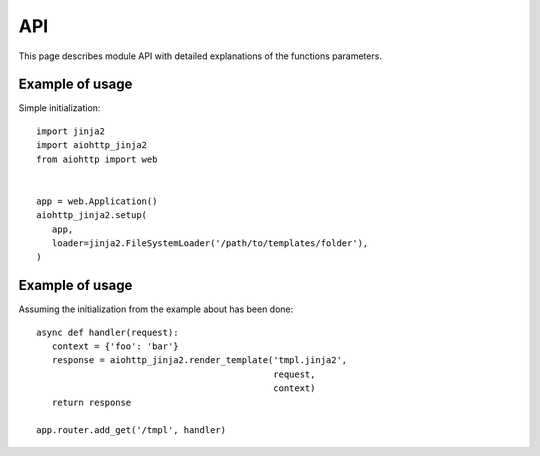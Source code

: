 API
===

This page describes module API with detailed explanations of the functions
parameters.

.. module:: aiohttp_jinja2
.. highlight:: python


.. function:: setup(app, *args, app_key=APP_KEY, context_processors=(),
                    filters=None, default_helpers=True, **kwargs)

   Function responsible for initializing templating system on application. This
   one is required to be called first in order to start using this package with
   your application.

   :param app: :class:`aiohttp.web.Application` instance to initialize template
               system on.

   :param str app_key: optional key that will be used to access templating
                       environment from application dictionary object.

   :param context_processors: list of :ref:`aiohttp-web-middlewares`. These are
                              context processors used to rewrite or inject some
                              variables during the processing of a request.
   :type context_processors: :class:`list`

   :param filters: list of functions allowing to modify variables within a
                   template.
   :type filters: :class:`list`

   :param bool default_helpers: whether to use default global helper in
                                templates provided by package
                                :mod:`aiohttp_jinja2.helpers` or not.

   :param ``*args``: positional arguments passed into environment constructor.
   :param ``**kwargs``: any arbitrary keyword arguments you want to pass to
                        :class:`jinja2.Environment` environment.


.. function:: get_env(app, *, app_key)

   Get aiohttp-jinja2 environment from an application instance by key.

   :param app: :class:`aiohttp.web.Application` instance to get variables from.

   :param str app_key: optinal key that will be used to access templating
                       environment from application dictionary object.


.. function:: template(template_name, *, app_key, encoding, status)

   Behaves as a decorator around view functions accepting template name that
   should be rendered as a result. Supports both synchronous and asynchronous
   functions.

   :param str template_name: name of the template file that will be looked up
                             by the loader. Raises a 500 error in case template
                             was not found.

   :param str app_key: optional key that will be used to access templating
                       environment from application dictionary object.

   :param str encoding: encoding that will be set as a charset property on the
                        response for rendered template, default to utf-8.

   :params int status: http status code that will be set on resulting response.


Example of usage
^^^^^^^^^^^^^^^^
Simple initialization::

   import jinja2
   import aiohttp_jinja2
   from aiohttp import web


   app = web.Application()
   aiohttp_jinja2.setup(
      app,
      loader=jinja2.FileSystemLoader('/path/to/templates/folder'),
   )


.. function:: render_string(template_name, request, context, *,
                            app_key=APP_KEY)

   Renders template specified and returns resulting string.

   :param str template_name: Name of the template you want to render. Usually
                             it's a filename without extension on your
                             filesystem.
   :param request: request to the main application that implies template
                   rendering.
   :type request: :class:`aiohttp.web.Request`

   :param context: set of variables that are used to fill the template.
   :param str app_key: is an optional key for application dict.


.. function:: render_template(template_name, request, context, *,
                              app_key=APP_KEY, encoding='utf-8', status=200)

   :param str template_name: Name of the template you want to render.
   :param request: request to the main application that implies template
                   rendering.
   :type request: :class:`aiohttp.web.Request`

   :param dict context: set of variables that are used to fill the template.
   :param app_key: is an optional key for application dict.
   :param int status: desc.


Example of usage
^^^^^^^^^^^^^^^^
Assuming the initialization from the example about has been done::

   async def handler(request):
      context = {'foo': 'bar'}
      response = aiohttp_jinja2.render_template('tmpl.jinja2',
                                                request,
                                                context)
      return response

   app.router.add_get('/tmpl', handler)


